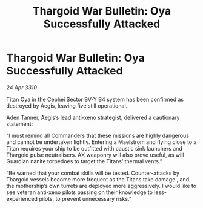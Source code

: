 :PROPERTIES:
:ID:       1be8734f-adc9-4840-9a2c-770c810b3b5e
:END:
#+title: Thargoid War Bulletin: Oya Successfully Attacked
#+filetags: :Thargoid:galnet:

* Thargoid War Bulletin: Oya Successfully Attacked

/24 Apr 3310/

Titan Oya in the Cephei Sector BV-Y B4 system has been confirmed as destroyed by Aegis, leaving five still operational. 

Aden Tanner, Aegis’s lead anti-xeno strategist, delivered a cautionary statement: 

“I must remind all Commanders that these missions are highly dangerous and cannot be undertaken lightly. Entering a Maelstrom and flying close to a Titan requires your ship to be outfitted with caustic sink launchers and Thargoid pulse neutralisers. AX weaponry will also prove useful, as will Guardian nanite torpedoes to target the Titans’ thermal vents.” 

“Be warned that your combat skills will be tested. Counter-attacks by Thargoid vessels become more frequent as the Titans take damage , and the mothership’s own turrets are deployed more aggressively. I would like to see veteran anti-xeno pilots passing on their knowledge to less-experienced pilots, to prevent unnecessary risks.”
